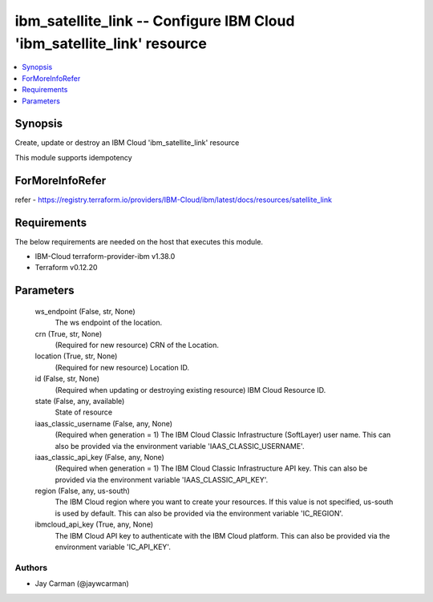 
ibm_satellite_link -- Configure IBM Cloud 'ibm_satellite_link' resource
=======================================================================

.. contents::
   :local:
   :depth: 1


Synopsis
--------

Create, update or destroy an IBM Cloud 'ibm_satellite_link' resource

This module supports idempotency


ForMoreInfoRefer
----------------
refer - https://registry.terraform.io/providers/IBM-Cloud/ibm/latest/docs/resources/satellite_link

Requirements
------------
The below requirements are needed on the host that executes this module.

- IBM-Cloud terraform-provider-ibm v1.38.0
- Terraform v0.12.20



Parameters
----------

  ws_endpoint (False, str, None)
    The ws endpoint of the location.


  crn (True, str, None)
    (Required for new resource) CRN of the Location.


  location (True, str, None)
    (Required for new resource) Location ID.


  id (False, str, None)
    (Required when updating or destroying existing resource) IBM Cloud Resource ID.


  state (False, any, available)
    State of resource


  iaas_classic_username (False, any, None)
    (Required when generation = 1) The IBM Cloud Classic Infrastructure (SoftLayer) user name. This can also be provided via the environment variable 'IAAS_CLASSIC_USERNAME'.


  iaas_classic_api_key (False, any, None)
    (Required when generation = 1) The IBM Cloud Classic Infrastructure API key. This can also be provided via the environment variable 'IAAS_CLASSIC_API_KEY'.


  region (False, any, us-south)
    The IBM Cloud region where you want to create your resources. If this value is not specified, us-south is used by default. This can also be provided via the environment variable 'IC_REGION'.


  ibmcloud_api_key (True, any, None)
    The IBM Cloud API key to authenticate with the IBM Cloud platform. This can also be provided via the environment variable 'IC_API_KEY'.













Authors
~~~~~~~

- Jay Carman (@jaywcarman)
